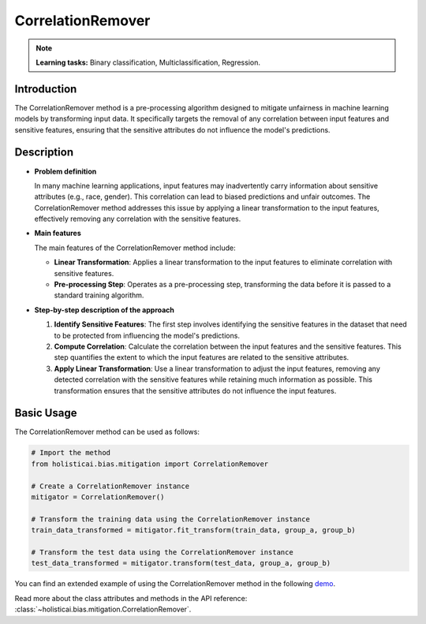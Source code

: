 CorrelationRemover
-------------------

.. note::
    **Learning tasks:** Binary classification, Multiclassification, Regression.

Introduction
~~~~~~~~~~~~~~~
The CorrelationRemover method is a pre-processing algorithm designed to mitigate unfairness in machine learning models by transforming input data. It specifically targets the removal of any correlation between input features and sensitive features, ensuring that the sensitive attributes do not influence the model's predictions.

Description
~~~~~~~~~~~~~~

- **Problem definition**

  In many machine learning applications, input features may inadvertently carry information about sensitive attributes (e.g., race, gender). This correlation can lead to biased predictions and unfair outcomes. The CorrelationRemover method addresses this issue by applying a linear transformation to the input features, effectively removing any correlation with the sensitive features.

- **Main features**

  The main features of the CorrelationRemover method include:
  
  - **Linear Transformation**: Applies a linear transformation to the input features to eliminate correlation with sensitive features.
  - **Pre-processing Step**: Operates as a pre-processing step, transforming the data before it is passed to a standard training algorithm.

- **Step-by-step description of the approach**

  1. **Identify Sensitive Features**: The first step involves identifying the sensitive features in the dataset that need to be protected from influencing the model's predictions.
  
  2. **Compute Correlation**: Calculate the correlation between the input features and the sensitive features. This step quantifies the extent to which the input features are related to the sensitive attributes.
  
  3. **Apply Linear Transformation**: Use a linear transformation to adjust the input features, removing any detected correlation with the sensitive features while retaining much information as possible. This transformation ensures that the sensitive attributes do not influence the input features.

Basic Usage
~~~~~~~~~~~~~~

The CorrelationRemover method can be used as follows:

.. code-block:: python

  # Import the method
  from holisticai.bias.mitigation import CorrelationRemover

  # Create a CorrelationRemover instance
  mitigator = CorrelationRemover()

  # Transform the training data using the CorrelationRemover instance
  train_data_transformed = mitigator.fit_transform(train_data, group_a, group_b)

  # Transform the test data using the CorrelationRemover instance
  test_data_transformed = mitigator.transform(test_data, group_a, group_b)

You can find an extended example of using the CorrelationRemover method in the following `demo <https://holisticai.readthedocs.io/en/latest/gallery/tutorials/bias/mitigating_bias/binary_classification/demos/preprocessing.html#1-.-Correlation-Remover>`_.

Read more about the class attributes and methods in the API reference: :class:`~holisticai.bias.mitigation.CorrelationRemover`.
